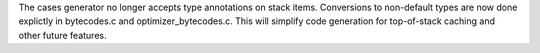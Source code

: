 The cases generator no longer accepts type annotations on stack items.
Conversions to non-default types are now done explictly in bytecodes.c and
optimizer_bytecodes.c. This will simplify code generation for top-of-stack
caching and other future features.
